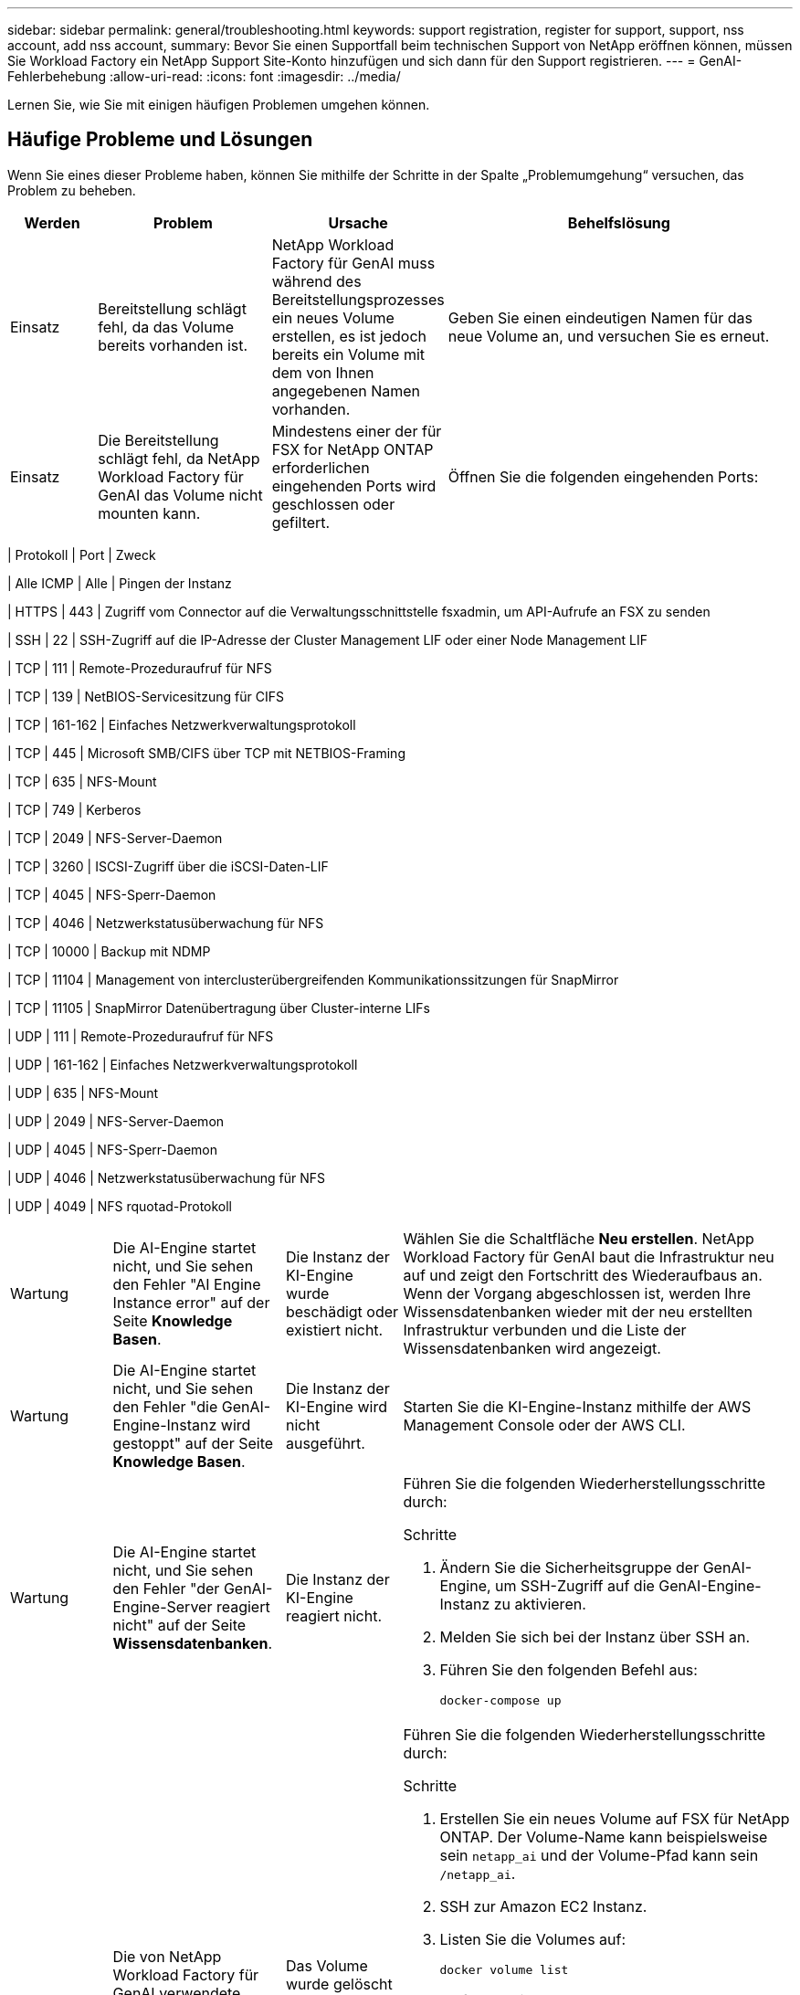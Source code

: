 ---
sidebar: sidebar 
permalink: general/troubleshooting.html 
keywords: support registration, register for support, support, nss account, add nss account, 
summary: Bevor Sie einen Supportfall beim technischen Support von NetApp eröffnen können, müssen Sie Workload Factory ein NetApp Support Site-Konto hinzufügen und sich dann für den Support registrieren. 
---
= GenAI-Fehlerbehebung
:allow-uri-read: 
:icons: font
:imagesdir: ../media/


[role="lead"]
Lernen Sie, wie Sie mit einigen häufigen Problemen umgehen können.



== Häufige Probleme und Lösungen

Wenn Sie eines dieser Probleme haben, können Sie mithilfe der Schritte in der Spalte „Problemumgehung“ versuchen, das Problem zu beheben.

[cols="1,2,2,4"]
|===
| Werden | Problem | Ursache | Behelfslösung 


| Einsatz | Bereitstellung schlägt fehl, da das Volume bereits vorhanden ist. | NetApp Workload Factory für GenAI muss während des Bereitstellungsprozesses ein neues Volume erstellen, es ist jedoch bereits ein Volume mit dem von Ihnen angegebenen Namen vorhanden. | Geben Sie einen eindeutigen Namen für das neue Volume an, und versuchen Sie es erneut. 


| Einsatz | Die Bereitstellung schlägt fehl, da NetApp Workload Factory für GenAI das Volume nicht mounten kann. | Mindestens einer der für FSX for NetApp ONTAP erforderlichen eingehenden Ports wird geschlossen oder gefiltert.  a| 
Öffnen Sie die folgenden eingehenden Ports:

[cols="10,10,80"]
|===
| Protokoll | Port | Zweck 


| Alle ICMP | Alle | Pingen der Instanz 


| HTTPS | 443 | Zugriff vom Connector auf die Verwaltungsschnittstelle fsxadmin, um API-Aufrufe an FSX zu senden 


| SSH | 22 | SSH-Zugriff auf die IP-Adresse der Cluster Management LIF oder einer Node Management LIF 


| TCP | 111 | Remote-Prozeduraufruf für NFS 


| TCP | 139 | NetBIOS-Servicesitzung für CIFS 


| TCP | 161-162 | Einfaches Netzwerkverwaltungsprotokoll 


| TCP | 445 | Microsoft SMB/CIFS über TCP mit NETBIOS-Framing 


| TCP | 635 | NFS-Mount 


| TCP | 749 | Kerberos 


| TCP | 2049 | NFS-Server-Daemon 


| TCP | 3260 | ISCSI-Zugriff über die iSCSI-Daten-LIF 


| TCP | 4045 | NFS-Sperr-Daemon 


| TCP | 4046 | Netzwerkstatusüberwachung für NFS 


| TCP | 10000 | Backup mit NDMP 


| TCP | 11104 | Management von interclusterübergreifenden Kommunikationssitzungen für SnapMirror 


| TCP | 11105 | SnapMirror Datenübertragung über Cluster-interne LIFs 


| UDP | 111 | Remote-Prozeduraufruf für NFS 


| UDP | 161-162 | Einfaches Netzwerkverwaltungsprotokoll 


| UDP | 635 | NFS-Mount 


| UDP | 2049 | NFS-Server-Daemon 


| UDP | 4045 | NFS-Sperr-Daemon 


| UDP | 4046 | Netzwerkstatusüberwachung für NFS 


| UDP | 4049 | NFS rquotad-Protokoll 
|===


| Wartung | Die AI-Engine startet nicht, und Sie sehen den Fehler "AI Engine Instance error" auf der Seite *Knowledge Basen*. | Die Instanz der KI-Engine wurde beschädigt oder existiert nicht. | Wählen Sie die Schaltfläche *Neu erstellen*.  NetApp Workload Factory für GenAI baut die Infrastruktur neu auf und zeigt den Fortschritt des Wiederaufbaus an.  Wenn der Vorgang abgeschlossen ist, werden Ihre Wissensdatenbanken wieder mit der neu erstellten Infrastruktur verbunden und die Liste der Wissensdatenbanken wird angezeigt. 


| Wartung | Die AI-Engine startet nicht, und Sie sehen den Fehler "die GenAI-Engine-Instanz wird gestoppt" auf der Seite *Knowledge Basen*. | Die Instanz der KI-Engine wird nicht ausgeführt. | Starten Sie die KI-Engine-Instanz mithilfe der AWS Management Console oder der AWS CLI. 


| Wartung | Die AI-Engine startet nicht, und Sie sehen den Fehler "der GenAI-Engine-Server reagiert nicht" auf der Seite *Wissensdatenbanken*. | Die Instanz der KI-Engine reagiert nicht.  a| 
Führen Sie die folgenden Wiederherstellungsschritte durch:

.Schritte
. Ändern Sie die Sicherheitsgruppe der GenAI-Engine, um SSH-Zugriff auf die GenAI-Engine-Instanz zu aktivieren.
. Melden Sie sich bei der Instanz über SSH an.
. Führen Sie den folgenden Befehl aus:
+
[source, console]
----
docker-compose up
----




| Wartung | Die von NetApp Workload Factory für GenAI verwendete Back-End-Docker-Instanz konnte nicht gestartet werden. | Das Volume wurde gelöscht und die EC2 Instanz neu gestartet.  a| 
Führen Sie die folgenden Wiederherstellungsschritte durch:

.Schritte
. Erstellen Sie ein neues Volume auf FSX für NetApp ONTAP. Der Volume-Name kann beispielsweise sein `netapp_ai` und der Volume-Pfad kann sein `/netapp_ai`.
. SSH zur Amazon EC2 Instanz.
. Listen Sie die Volumes auf:
+
[source, console]
----
docker volume list
----
. Entfernen Sie das alte Volume:
+
[source, console]
----
docker volume rm ec2-user_persistent_folder
----
. Öffnen Sie die `docker-compose.yml` Datei mit einem Texteditor.
.  `volumes`Ändern Sie im Abschnitt den Gerätepfad zum neuen Volume-Pfad. Beispiel:
+
[source, yaml]
----
volumes:
  persistent_folder:
    driver_opts:
      type: 'nfs'
      o: "addr=svm-0df66b96a890d8a72.\
      fs-0d673008aaca12bc3.\
      fsx.us-east-1.amazonaws.com,nolock,soft,rw"
      device: ':/netapp_ai' # Path to new volume
----




| Wartung | Die von NetApp Workload Factory für GenAI verwendete Back-End-Docker-Instanz konnte nicht gestartet werden. | Das Root-Volume wurde gelöscht. | Erstellen Sie ein Volume mit einem Namen und Pfad und starten Sie dann die Backend-Docker-Instanz von Amazon EC2 neu. 


| Wartung | Die von NetApp Workload Factory für GenAI verwendete Back-End-Docker-Instanz konnte nicht gestartet werden. | Das Root-Volume wurde gelöscht. | Erstellen Sie ein Volume mit einem Namen und Pfad und starten Sie dann die Backend-Docker-Instanz von Amazon EC2 neu. 
|===